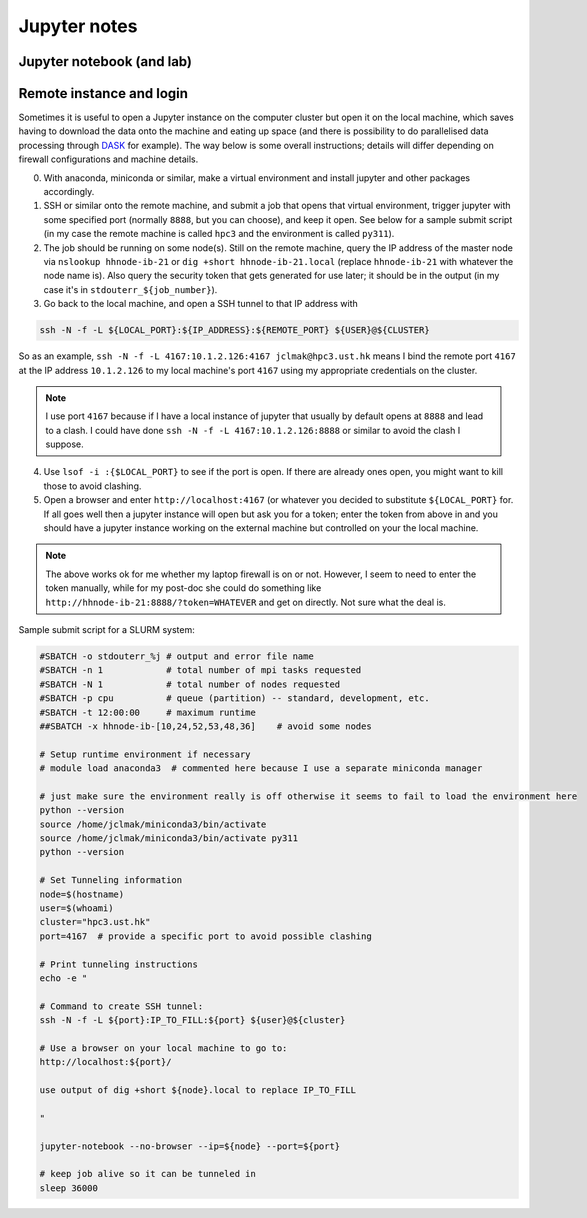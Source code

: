 .. NEMO documentation master file, created by
   sphinx-quickstart on Wed Jul  4 10:59:03 2018.
   You can adapt this file completely to your liking, but it should at least
   contain the root `toctree` directive.

.. _sec:jupyter:

Jupyter notes
=============

Jupyter notebook (and lab)
--------------------------

Remote instance and login
-------------------------

Sometimes it is useful to open a Jupyter instance on the computer cluster but open it on the local machine, which saves having to download the data onto the machine and eating up space (and there is possibility to do parallelised data processing through `DASK <https://www.dask.org/>`__ for example). The way below is some overall instructions; details will differ depending on firewall configurations and machine details.

0. With anaconda, miniconda or similar, make a virtual environment and install jupyter and other packages accordingly.
1. SSH or similar onto the remote machine, and submit a job that opens that virtual environment, trigger jupyter with some specified port (normally ``8888``, but you can choose), and keep it open. See below for a sample submit script (in my case the remote machine is called ``hpc3`` and the environment is called ``py311``).
2. The job should be running on some node(s). Still on the remote machine, query the IP address of the master node via ``nslookup hhnode-ib-21`` or ``dig +short hhnode-ib-21.local`` (replace ``hhnode-ib-21`` with whatever the node name is). Also query the security token that gets generated for use later; it should be in the output (in my case it's in ``stdouterr_${job_number}``).
3. Go back to the local machine, and open a SSH tunnel to that IP address with 

.. code-block:: bash

  ssh -N -f -L ${LOCAL_PORT}:${IP_ADDRESS}:${REMOTE_PORT} ${USER}@${CLUSTER}

So as an example, ``ssh -N -f -L 4167:10.1.2.126:4167 jclmak@hpc3.ust.hk`` means I bind the remote port ``4167`` at the IP address ``10.1.2.126`` to my local machine's port ``4167`` using my appropriate credentials on the cluster.

.. note::

  I use port ``4167`` because if I have a local instance of jupyter that usually by default opens at ``8888`` and lead to a clash. I could have done ``ssh -N -f -L 4167:10.1.2.126:8888`` or similar to avoid the clash I suppose.

4. Use ``lsof -i :{$LOCAL_PORT}`` to see if the port is open. If there are already ones open, you might want to kill those to avoid clashing.
5. Open a browser and enter ``http://localhost:4167`` (or whatever you decided to substitute ``${LOCAL_PORT}`` for. If all goes well then a jupyter instance will open but ask you for a token; enter the token from above in and you should have a jupyter instance working on the external machine but controlled on your the local machine.

.. note::

  The above works ok for me whether my laptop firewall is on or not. However, I seem to need to enter the token manually, while for my post-doc she could do something like ``http://hhnode-ib-21:8888/?token=WHATEVER`` and get on directly. Not sure what the deal is.
  
Sample submit script for a SLURM system:

.. code-block:: bash

  #SBATCH -o stdouterr_%j # output and error file name
  #SBATCH -n 1            # total number of mpi tasks requested
  #SBATCH -N 1            # total number of nodes requested
  #SBATCH -p cpu          # queue (partition) -- standard, development, etc.
  #SBATCH -t 12:00:00     # maximum runtime
  ##SBATCH -x hhnode-ib-[10,24,52,53,48,36]    # avoid some nodes

  # Setup runtime environment if necessary
  # module load anaconda3  # commented here because I use a separate miniconda manager

  # just make sure the environment really is off otherwise it seems to fail to load the environment here
  python --version
  source /home/jclmak/miniconda3/bin/activate
  source /home/jclmak/miniconda3/bin/activate py311
  python --version

  # Set Tunneling information
  node=$(hostname)
  user=$(whoami)
  cluster="hpc3.ust.hk"
  port=4167  # provide a specific port to avoid possible clashing

  # Print tunneling instructions
  echo -e "

  # Command to create SSH tunnel:
  ssh -N -f -L ${port}:IP_TO_FILL:${port} ${user}@${cluster}

  # Use a browser on your local machine to go to:
  http://localhost:${port}/

  use output of dig +short ${node}.local to replace IP_TO_FILL

  "

  jupyter-notebook --no-browser --ip=${node} --port=${port}

  # keep job alive so it can be tunneled in
  sleep 36000
